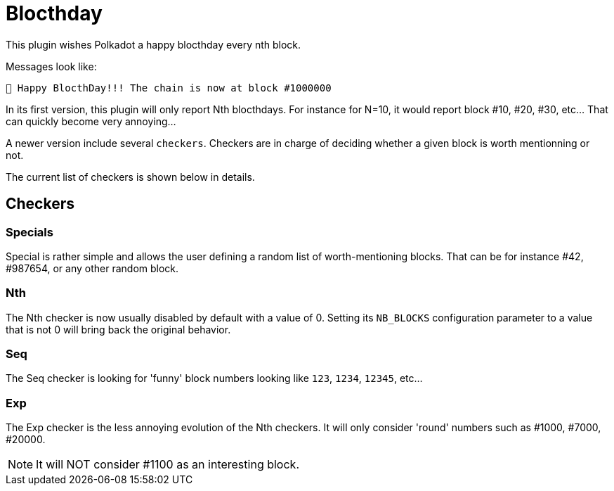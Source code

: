 
= Blocthday

This plugin wishes Polkadot a happy blocthday every nth block.

Messages look like:

----
🎂 Happy BlocthDay!!! The chain is now at block #1000000
----

In its first version, this plugin will only report Nth blocthdays. For instance for N=10, it would report block #10, #20, #30, etc... That can quickly become very annoying...

A newer version include several `checkers`. Checkers are in charge of deciding whether a given block is worth mentionning or not.

The current list of checkers is shown below in details.

== Checkers

=== Specials

Special is rather simple and allows the user defining a random list of worth-mentioning blocks. That can be for instance #42, #987654, or any other random block.

=== Nth

The Nth checker is now usually disabled by default with a value of 0. Setting its `NB_BLOCKS` configuration parameter to a value that is not 0 will bring back the original behavior.

=== Seq

The Seq checker is looking for 'funny' block numbers looking like `123`, `1234`, `12345`, etc...

=== Exp

The Exp checker is the less annoying evolution of the Nth checkers. It will only consider 'round' numbers such as #1000, #7000, #20000. 

NOTE: It will NOT consider #1100 as an interesting block. 
